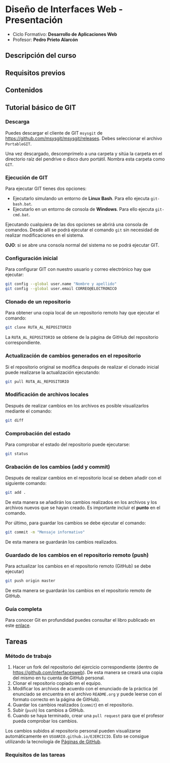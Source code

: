 * Diseño de Interfaces Web - Presentación
- Ciclo Formativo: *Desarrollo de Aplicaciones Web*
- Profesor: *Pedro Prieto Alarcón*

** Descripción del curso
** Requisitos previos
** Contenidos
** Tutorial básico de GIT
*** Descarga
Puedes descargar el cliente de GIT ~msysgit~ de https://github.com/msysgit/msysgit/releases. Debes seleccionar el archivo ~PortableGIT~.

Una vez descargado, descomprímelo a una carpeta y sitúa la carpeta en el directorio raíz del pendrive o disco duro portátil. Nombra esta carpeta como ~GIT~.
*** Ejecución de GIT
Para ejecutar GIT tienes dos opciones:
- Ejecutarlo simulando un entorno de *Linux Bash*. Para ello ejecuta ~git-bash.bat~.
- Ejecutarlo en un entorno de consola de *Windows*. Para ello ejecuta ~git-cmd.bat~.
Ejecutando cualquiera de las dos opciones se abrirá una consola de comandos. Desde allí se podrá ejecutar el comando ~git~ sin necesidad de realizar modificaciones en el sistema.

*OJO*: si se abre una consola normal del sistema no se podrá ejecutar GIT.
*** Configuración inicial
Para configurar GIT con nuestro usuario y correo electrónico hay que ejecutar:
#+BEGIN_SRC sh
  git config --global user.name "Nombre y apellido"
  git config --global user.email CORREO@ELECTRONICO
#+END_SRC
*** Clonado de un repositorio
Para obtener una copia local de un repositorio remoto hay que ejecutar el comando:
#+BEGIN_SRC sh
git clone RUTA_AL_REPOSITORIO
#+END_SRC
La ~RUTA_AL_REPOSITORIO~ se obtiene de la página de GitHub del repositorio correspondiente.
*** Actualización de cambios generados en el repositorio
Si el repositorio original se modifica después de realizar el clonado inicial puede realizarse la actualización ejecutando:
#+BEGIN_SRC sh
git pull RUTA_AL_REPOSITORIO
#+END_SRC
*** Modificación de archivos locales
Después de realizar cambios en los archivos es posible visualizarlos mediante el comando:
#+BEGIN_SRC sh
git diff
#+END_SRC
*** Comprobación del estado
Para comprobar el estado del repositorio puede ejecutarse:
#+BEGIN_SRC sh
git status
#+END_SRC
*** Grabación de los cambios (add y commit)
Después de realizar cambios en el repositorio local se deben añadir con el siguiente comando:
#+BEGIN_SRC sh
git add .
#+END_SRC
De esta manera se añadirán los cambios realizados en los archivos y los archivos nuevos que se hayan creado. Es importante incluir el *punto* en el comando.

Por último, para guardar los cambios se debe ejecutar el comando:
#+BEGIN_SRC sh
git commit -m "Mensaje informativo"
#+END_SRC
De esta manera se guardarán los cambios realizados.
*** Guardado de los cambios en el repositorio remoto (push)
Para actualizar los cambios en el repositorio remoto (GitHub) se debe ejecutar)
#+BEGIN_SRC sh
git push origin master
#+END_SRC
De esta manera se guardarán los cambios en el repositorio remoto de GitHub.
*** Guía completa
Para conocer Git en profundidad puedes consultar el libro publicado en este [[http://git-scm.com/book/es/v1/][enlace]].
** Tareas
*** Método de trabajo
1. Hacer un fork del repositorio del ejercicio correspondiente (dentro de https://github.com/interfacesweb). De esta manera se creará una copia del mismo en tu cuenta de GitHub personal.
2. Clonar el repositorio copiado en el equipo.
3. Modificar los archivos de acuerdo con el enunciado de la práctica (el enunciado se encuentra en el archivo ~README.org~ y puede leerse con el formato correcto en la página de GitHub).
4. Guardar los cambios realizados (~commit~) en el repositorio.
5. Subir (~push~) los cambios a GitHub.
6. Cuando se haya terminado, crear una ~pull request~ para que el profesor pueda comprobar los cambios.

Los cambios subidos al repositorio personal pueden visualizarse automáticamente en ~USUARIO.github.io/EJERCICIO~. Esto se consigue utilizando la tecnología de [[https://pages.github.com/][Páginas de GitHub]].
*** Requisitos de las tareas
